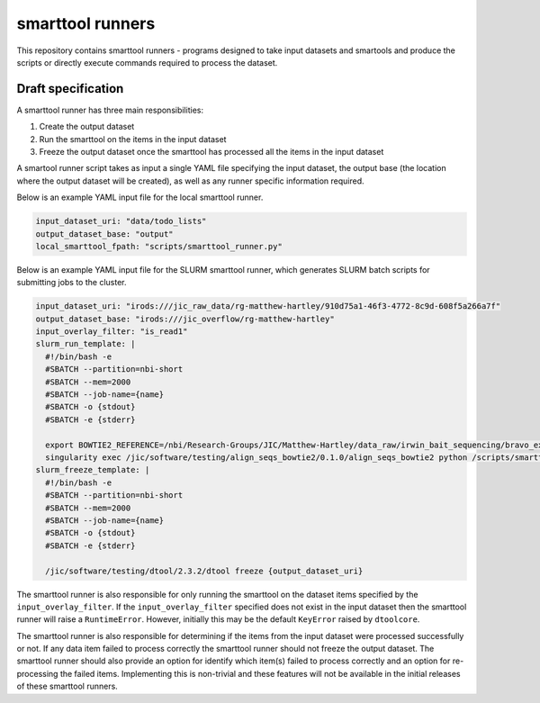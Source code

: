 smarttool runners
=================

This repository contains smarttool runners - programs designed to take input
datasets and smartools and produce the scripts or directly execute commands
required to process the dataset.

Draft specification
-------------------

A smarttool runner has three main responsibilities:

1. Create the output dataset
2. Run the smarttool on the items in the input dataset
3. Freeze the output dataset once the smarttool has processed all the items in
   the input dataset

A smartool runner script takes as input a single YAML file specifying the input
dataset, the output base (the location where the output dataset will be
created), as well as any runner specific information required.

Below is an example YAML input file for the local smarttool runner.

.. code-block:: yaml

    input_dataset_uri: "data/todo_lists"
    output_dataset_base: "output"
    local_smarttool_fpath: "scripts/smarttool_runner.py"

Below is an example YAML input file for the SLURM smarttool runner, which
generates SLURM batch scripts for submitting jobs to the cluster.

.. code-block:: yaml

    input_dataset_uri: "irods:///jic_raw_data/rg-matthew-hartley/910d75a1-46f3-4772-8c9d-608f5a266a7f"
    output_dataset_base: "irods:///jic_overflow/rg-matthew-hartley"
    input_overlay_filter: "is_read1"
    slurm_run_template: |
      #!/bin/bash -e
      #SBATCH --partition=nbi-short
      #SBATCH --mem=2000
      #SBATCH --job-name={name}
      #SBATCH -o {stdout}
      #SBATCH -e {stderr}

      export BOWTIE2_REFERENCE=/nbi/Research-Groups/JIC/Matthew-Hartley/data_raw/irwin_bait_sequencing/bravo_exome_reference/data/bravo_v2
      singularity exec /jic/software/testing/align_seqs_bowtie2/0.1.0/align_seqs_bowtie2 python /scripts/smarttool_runner.py
    slurm_freeze_template: |
      #!/bin/bash -e
      #SBATCH --partition=nbi-short
      #SBATCH --mem=2000
      #SBATCH --job-name={name}
      #SBATCH -o {stdout}
      #SBATCH -e {stderr}

      /jic/software/testing/dtool/2.3.2/dtool freeze {output_dataset_uri}

The smarttool runner is also responsible for only running the smarttool on the
dataset items specified by the ``input_overlay_filter``. If the
``input_overlay_filter`` specified does not exist in the input dataset then the
smarttool runner will raise a ``RuntimeError``. However, initially this may be
the default ``KeyError`` raised by ``dtoolcore``.

The smarttool runner is also responsible for determining if the items from the
input dataset were processed successfully or not. If any data item failed to
process correctly the smarttool runner should not freeze the output dataset.
The smarttool runner should also provide an option for identify which item(s)
failed to process correctly and an option for re-processing the failed items.
Implementing this is non-trivial and these features will not be available in
the initial releases of these smarttool runners.
